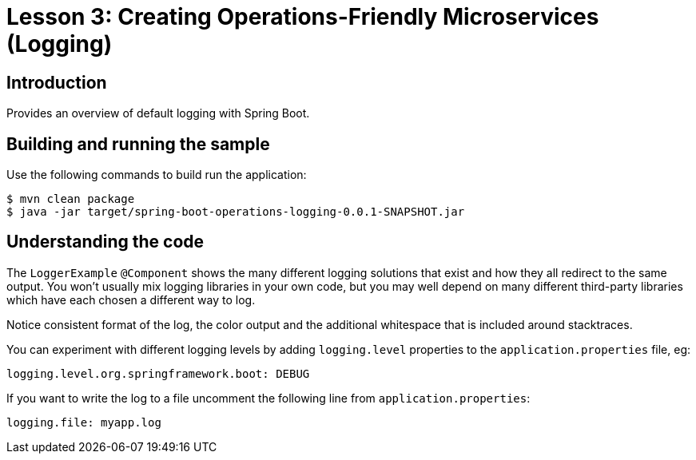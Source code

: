 :compat-mode:
= Lesson 3: Creating Operations-Friendly Microservices (Logging)

== Introduction
Provides an overview of default logging with Spring Boot.

== Building and running the sample
Use the following commands to build run the application:

```
$ mvn clean package
$ java -jar target/spring-boot-operations-logging-0.0.1-SNAPSHOT.jar
```

== Understanding the code
The `LoggerExample` `@Component` shows the many different logging solutions that exist
and how they all redirect to the same output. You won't usually mix logging libraries in
your own code, but you may well depend on many different third-party libraries which
have each chosen a different way to log.

Notice consistent format of the log, the color output and the additional whitespace that
is included around stacktraces.

You can experiment with different logging levels by adding `logging.level` properties
to the `application.properties` file, eg:

```
logging.level.org.springframework.boot: DEBUG
```

If you want to write the log to a file uncomment the following line from
`application.properties`:

```
logging.file: myapp.log
```
